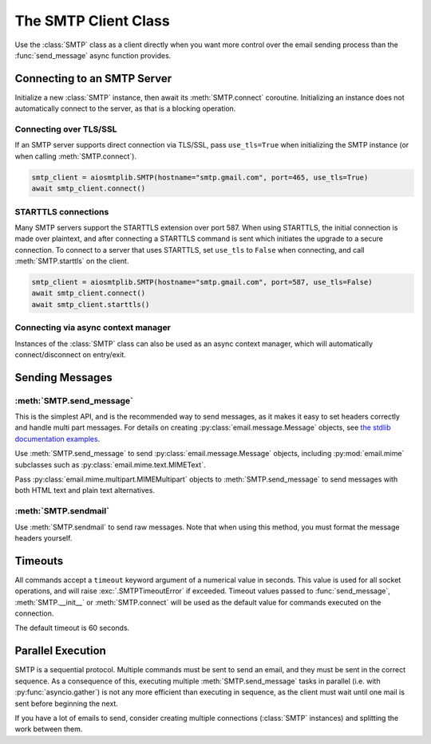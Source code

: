 .. module:: aiosmtplib
    :noindex:

The SMTP Client Class
=====================

Use the :class:`SMTP` class as a client directly when you want more control
over the email sending process than the :func:`send_message` async function
provides.


Connecting to an SMTP Server
----------------------------

Initialize a new :class:`SMTP` instance, then await its :meth:`SMTP.connect`
coroutine. Initializing an instance does not automatically connect to the
server, as that is a blocking operation.

.. testcode::

    import asyncio

    from aiosmtplib import SMTP


    client = SMTP()
    event_loop =  asyncio.get_event_loop()
    event_loop.run_until_complete(client.connect(hostname="127.0.0.1", port=1025))


Connecting over TLS/SSL
~~~~~~~~~~~~~~~~~~~~~~~

If an SMTP server supports direct connection via TLS/SSL, pass ``use_tls=True``
when initializing the SMTP instance (or when calling :meth:`SMTP.connect`).

.. code-block:: python

    smtp_client = aiosmtplib.SMTP(hostname="smtp.gmail.com", port=465, use_tls=True)
    await smtp_client.connect()


STARTTLS connections
~~~~~~~~~~~~~~~~~~~~
Many SMTP servers support the STARTTLS extension over port 587. When using
STARTTLS, the initial connection is made over plaintext, and after connecting
a STARTTLS command is sent which initiates the upgrade to a secure connection.
To connect to a server that uses STARTTLS, set ``use_tls`` to ``False`` when
connecting, and call :meth:`SMTP.starttls` on the client.


.. code-block:: python

    smtp_client = aiosmtplib.SMTP(hostname="smtp.gmail.com", port=587, use_tls=False)
    await smtp_client.connect()
    await smtp_client.starttls()


Connecting via async context manager
~~~~~~~~~~~~~~~~~~~~~~~~~~~~~~~~~~~~

Instances of the :class:`SMTP` class can also be used as an async context
manager, which will automatically connect/disconnect on entry/exit.

.. testcode::

    import asyncio
    from email.mime.text import MIMEText

    from aiosmtplib import SMTP


    async def say_hello():
        message = MIMEText("Sent via aiosmtplib")
        message["From"] = "root@localhost"
        message["To"] = "somebody@example.com"
        message["Subject"] = "Hello World!"

        smtp_client = SMTP(hostname="127.0.0.1", port=1025)
        async with smtp_client:
            await smtp_client.send_message(message)

    event_loop = asyncio.get_event_loop()
    event_loop.run_until_complete(say_hello())



Sending Messages
----------------

:meth:`SMTP.send_message`
~~~~~~~~~~~~~~~~~~~~~~~~~

This is the simplest API, and is the recommended way to send messages, as it
makes it easy to set headers correctly and handle multi part messages. For
details on creating :py:class:`email.message.Message` objects, see `the
stdlib documentation examples
<https://docs.python.org/3.7/library/email.examples.html>`_.

Use :meth:`SMTP.send_message` to send :py:class:`email.message.Message`
objects, including :py:mod:`email.mime` subclasses such as
:py:class:`email.mime.text.MIMEText`.

.. testcode::

    import asyncio
    from email.mime.text import MIMEText

    from aiosmtplib import SMTP


    mime_message = MIMEText("Sent via aiosmtplib")
    mime_message["From"] = "root@localhost"
    mime_message["To"] = "somebody@example.com"
    mime_message["Subject"] = "Hello World!"

    async def send_with_send_message(message):
        smtp_client = SMTP(hostname="127.0.0.1", port=1025)
        await smtp_client.connect()
        await smtp_client.send_message(message)
        await smtp_client.quit()

    event_loop = asyncio.get_event_loop()
    event_loop.run_until_complete(send_with_send_message(mime_message))


Pass :py:class:`email.mime.multipart.MIMEMultipart` objects to
:meth:`SMTP.send_message` to send messages with both HTML text and plain text
alternatives.

.. testcode::

    from email.mime.multipart import MIMEMultipart


    message = MIMEMultipart("alternative")
    message["From"] = "root@localhost"
    message["To"] = "somebody@example.com"
    message["Subject"] = "Hello World!"

    message.attach(MIMEText("hello", "plain", "utf-8"))
    message.attach(MIMEText("<html><body><h1>Hello</h1></body></html>", "html", "utf-8"))

    smtp_client = SMTP(hostname="127.0.0.1", port=1025)
    event_loop.run_until_complete(smtp_client.connect())
    event_loop.run_until_complete(smtp_client.send_message(message))
    event_loop.run_until_complete(smtp_client.quit())


:meth:`SMTP.sendmail`
~~~~~~~~~~~~~~~~~~~~~

Use :meth:`SMTP.sendmail` to send raw messages. Note that when using this
method, you must format the message headers yourself.

.. testcode::

    import asyncio

    from aiosmtplib import SMTP


    sender = "root@localhost"
    recipients = ["somebody@example.com"]
    message = """To: somebody@example.com
    From: root@localhost
    Subject: Hello World!

    Sent via aiosmtplib
    """

    async def send_with_sendmail():
        smtp_client = SMTP(hostname="127.0.0.1", port=1025)
        await smtp_client.connect()
        await smtp_client.sendmail(sender, recipients, message)
        await smtp_client.quit()

    event_loop = asyncio.get_event_loop()
    event_loop.run_until_complete(send_with_sendmail())


Timeouts
--------

All commands accept a ``timeout`` keyword argument of a numerical value in
seconds. This value is used for all socket operations, and will raise
:exc:`.SMTPTimeoutError` if exceeded. Timeout values passed to
:func:`send_message`, :meth:`SMTP.__init__` or :meth:`SMTP.connect` will be
used as the default value for commands executed on the connection.

The default timeout is 60 seconds.


Parallel Execution
------------------

SMTP is a sequential protocol. Multiple commands must be sent to send an email,
and they must be sent in the correct sequence. As a consequence of this,
executing multiple :meth:`SMTP.send_message` tasks in parallel (i.e. with
:py:func:`asyncio.gather`) is not any more efficient than executing in
sequence, as the client must wait until one mail is sent before beginning the
next.

If you have a lot of emails to send, consider creating multiple connections
(:class:`SMTP` instances) and splitting the work between them.
